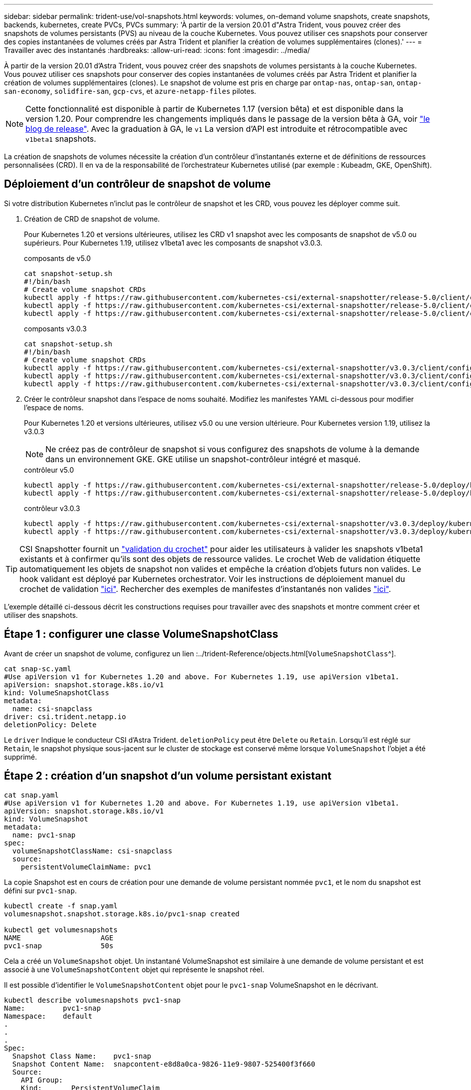 ---
sidebar: sidebar 
permalink: trident-use/vol-snapshots.html 
keywords: volumes, on-demand volume snapshots, create snapshots, backends, kubernetes, create PVCs, PVCs 
summary: 'À partir de la version 20.01 d"Astra Trident, vous pouvez créer des snapshots de volumes persistants (PVS) au niveau de la couche Kubernetes. Vous pouvez utiliser ces snapshots pour conserver des copies instantanées de volumes créés par Astra Trident et planifier la création de volumes supplémentaires (clones).' 
---
= Travailler avec des instantanés
:hardbreaks:
:allow-uri-read: 
:icons: font
:imagesdir: ../media/


À partir de la version 20.01 d'Astra Trident, vous pouvez créer des snapshots de volumes persistants à la couche Kubernetes. Vous pouvez utiliser ces snapshots pour conserver des copies instantanées de volumes créés par Astra Trident et planifier la création de volumes supplémentaires (clones). Le snapshot de volume est pris en charge par `ontap-nas`, `ontap-san`, `ontap-san-economy`, `solidfire-san`, `gcp-cvs`, et `azure-netapp-files` pilotes.


NOTE: Cette fonctionnalité est disponible à partir de Kubernetes 1.17 (version bêta) et est disponible dans la version 1.20. Pour comprendre les changements impliqués dans le passage de la version bêta à GA, voir https://kubernetes.io/blog/2020/12/10/kubernetes-1.20-volume-snapshot-moves-to-ga/["le blog de release"^]. Avec la graduation à GA, le `v1` La version d'API est introduite et rétrocompatible avec `v1beta1` snapshots.

La création de snapshots de volumes nécessite la création d'un contrôleur d'instantanés externe et de définitions de ressources personnalisées (CRD). Il en va de la responsabilité de l'orchestrateur Kubernetes utilisé (par exemple : Kubeadm, GKE, OpenShift).



== Déploiement d'un contrôleur de snapshot de volume

Si votre distribution Kubernetes n'inclut pas le contrôleur de snapshot et les CRD, vous pouvez les déployer comme suit.

. Création de CRD de snapshot de volume.
+
Pour Kubernetes 1.20 et versions ultérieures, utilisez les CRD v1 snapshot avec les composants de snapshot de v5.0 ou supérieurs. Pour Kubernetes 1.19, utilisez v1beta1 avec les composants de snapshot v3.0.3.

+
[role="tabbed-block"]
====
.composants de v5.0
--
[listing]
----
cat snapshot-setup.sh
#!/bin/bash
# Create volume snapshot CRDs
kubectl apply -f https://raw.githubusercontent.com/kubernetes-csi/external-snapshotter/release-5.0/client/config/crd/snapshot.storage.k8s.io_volumesnapshotclasses.yaml
kubectl apply -f https://raw.githubusercontent.com/kubernetes-csi/external-snapshotter/release-5.0/client/config/crd/snapshot.storage.k8s.io_volumesnapshotcontents.yaml
kubectl apply -f https://raw.githubusercontent.com/kubernetes-csi/external-snapshotter/release-5.0/client/config/crd/snapshot.storage.k8s.io_volumesnapshots.yaml
----
--
.composants v3.0.3
--
[listing]
----
cat snapshot-setup.sh
#!/bin/bash
# Create volume snapshot CRDs
kubectl apply -f https://raw.githubusercontent.com/kubernetes-csi/external-snapshotter/v3.0.3/client/config/crd/snapshot.storage.k8s.io_volumesnapshotclasses.yaml
kubectl apply -f https://raw.githubusercontent.com/kubernetes-csi/external-snapshotter/v3.0.3/client/config/crd/snapshot.storage.k8s.io_volumesnapshotcontents.yaml
kubectl apply -f https://raw.githubusercontent.com/kubernetes-csi/external-snapshotter/v3.0.3/client/config/crd/snapshot.storage.k8s.io_volumesnapshots.yaml
----
--
====
. Créer le contrôleur snapshot dans l'espace de noms souhaité. Modifiez les manifestes YAML ci-dessous pour modifier l'espace de noms.
+
Pour Kubernetes 1.20 et versions ultérieures, utilisez v5.0 ou une version ultérieure. Pour Kubernetes version 1.19, utilisez la v3.0.3

+

NOTE: Ne créez pas de contrôleur de snapshot si vous configurez des snapshots de volume à la demande dans un environnement GKE. GKE utilise un snapshot-contrôleur intégré et masqué.

+
[role="tabbed-block"]
====
.contrôleur v5.0
--
[listing]
----
kubectl apply -f https://raw.githubusercontent.com/kubernetes-csi/external-snapshotter/release-5.0/deploy/kubernetes/snapshot-controller/rbac-snapshot-controller.yaml
kubectl apply -f https://raw.githubusercontent.com/kubernetes-csi/external-snapshotter/release-5.0/deploy/kubernetes/snapshot-controller/setup-snapshot-controller.yaml
----
--
.contrôleur v3.0.3
--
[listing]
----
kubectl apply -f https://raw.githubusercontent.com/kubernetes-csi/external-snapshotter/v3.0.3/deploy/kubernetes/snapshot-controller/rbac-snapshot-controller.yaml
kubectl apply -f https://raw.githubusercontent.com/kubernetes-csi/external-snapshotter/v3.0.3/deploy/kubernetes/snapshot-controller/setup-snapshot-controller.yaml
----
--
====



TIP: CSI Snapshotter fournit un https://github.com/kubernetes-csi/external-snapshotter#validating-webhook["validation du crochet"^] pour aider les utilisateurs à valider les snapshots v1beta1 existants et à confirmer qu'ils sont des objets de ressource valides. Le crochet Web de validation étiquette automatiquement les objets de snapshot non valides et empêche la création d'objets futurs non valides. Le hook validant est déployé par Kubernetes orchestrator. Voir les instructions de déploiement manuel du crochet de validation https://github.com/kubernetes-csi/external-snapshotter/blob/release-3.0/deploy/kubernetes/webhook-example/README.md["ici"^]. Rechercher des exemples de manifestes d'instantanés non valides https://github.com/kubernetes-csi/external-snapshotter/tree/release-3.0/examples/kubernetes["ici"^].

L'exemple détaillé ci-dessous décrit les constructions requises pour travailler avec des snapshots et montre comment créer et utiliser des snapshots.



== Étape 1 : configurer une classe VolumeSnapshotClass

Avant de créer un snapshot de volume, configurez un lien :../trident-Reference/objects.html[`VolumeSnapshotClass`^].

[listing]
----
cat snap-sc.yaml
#Use apiVersion v1 for Kubernetes 1.20 and above. For Kubernetes 1.19, use apiVersion v1beta1.
apiVersion: snapshot.storage.k8s.io/v1
kind: VolumeSnapshotClass
metadata:
  name: csi-snapclass
driver: csi.trident.netapp.io
deletionPolicy: Delete
----
Le `driver` Indique le conducteur CSI d'Astra Trident. `deletionPolicy` peut être `Delete` ou `Retain`. Lorsqu'il est réglé sur `Retain`, le snapshot physique sous-jacent sur le cluster de stockage est conservé même lorsque `VolumeSnapshot` l'objet a été supprimé.



== Étape 2 : création d'un snapshot d'un volume persistant existant

[listing]
----
cat snap.yaml
#Use apiVersion v1 for Kubernetes 1.20 and above. For Kubernetes 1.19, use apiVersion v1beta1.
apiVersion: snapshot.storage.k8s.io/v1
kind: VolumeSnapshot
metadata:
  name: pvc1-snap
spec:
  volumeSnapshotClassName: csi-snapclass
  source:
    persistentVolumeClaimName: pvc1
----
La copie Snapshot est en cours de création pour une demande de volume persistant nommée `pvc1`, et le nom du snapshot est défini sur `pvc1-snap`.

[listing]
----
kubectl create -f snap.yaml
volumesnapshot.snapshot.storage.k8s.io/pvc1-snap created

kubectl get volumesnapshots
NAME                   AGE
pvc1-snap              50s
----
Cela a créé un `VolumeSnapshot` objet. Un instantané VolumeSnapshot est similaire à une demande de volume persistant et est associé à une `VolumeSnapshotContent` objet qui représente le snapshot réel.

Il est possible d'identifier le `VolumeSnapshotContent` objet pour le `pvc1-snap` VolumeSnapshot en le décrivant.

[listing]
----
kubectl describe volumesnapshots pvc1-snap
Name:         pvc1-snap
Namespace:    default
.
.
.
Spec:
  Snapshot Class Name:    pvc1-snap
  Snapshot Content Name:  snapcontent-e8d8a0ca-9826-11e9-9807-525400f3f660
  Source:
    API Group:
    Kind:       PersistentVolumeClaim
    Name:       pvc1
Status:
  Creation Time:  2019-06-26T15:27:29Z
  Ready To Use:   true
  Restore Size:   3Gi
.
.
----
Le `Snapshot Content Name` Identifie l'objet VolumeSnapshotContent qui sert ce snapshot. Le `Ready To Use` Paramètre indique que l'instantané peut être utilisé pour créer une nouvelle demande de volume persistant.



== Étape 3 : création de demandes de volume persistant à partir de copies Snapshot VolumeCas

Pour cela, reportez-vous à l'exemple suivant de création d'une demande de volume persistant à l'aide d'un snapshot :

[listing]
----
cat pvc-from-snap.yaml
apiVersion: v1
kind: PersistentVolumeClaim
metadata:
  name: pvc-from-snap
spec:
  accessModes:
    - ReadWriteOnce
  storageClassName: golden
  resources:
    requests:
      storage: 3Gi
  dataSource:
    name: pvc1-snap
    kind: VolumeSnapshot
    apiGroup: snapshot.storage.k8s.io
----
`dataSource` La montre que la demande de volume persistant doit être créée à l'aide d'un Snapshot VolumeSnapshot nommé `pvc1-snap` comme source des données. Cela demande à Astra Trident de créer un volume persistant à partir du snapshot. Une fois la demande de volume persistant créée, elle peut être connectée à un pod et utilisée comme n'importe quel autre PVC.


NOTE: Lors de la suppression d'un volume persistant avec les snapshots associés, le volume Trident correspondant est mis à jour et passe à un état « Suppression ». Pour supprimer le volume Astra Trident, il est nécessaire de supprimer les snapshots du volume.



== Trouvez plus d'informations

* link:../trident-concepts/snapshots.html["Snapshots de volume"^]
* lien :./trident-reference/objects.html[`VolumeSnapshotClass`^]

